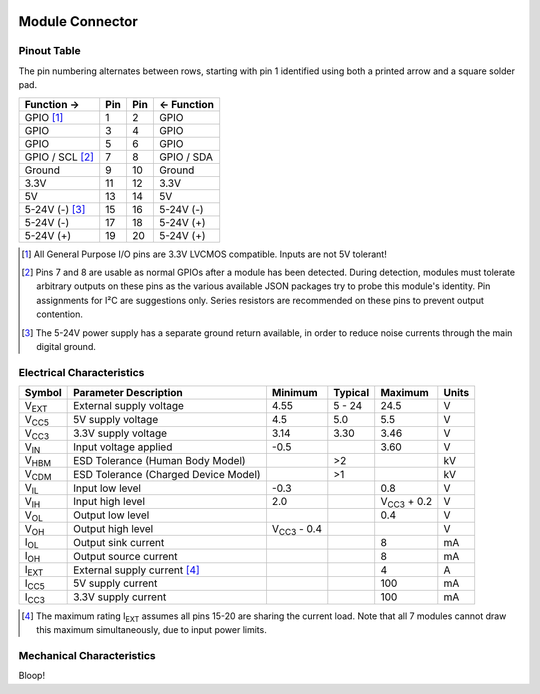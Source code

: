 
.. image:: /images/wigglemod-spec.*
   :width: 100%
   :alt: Wigglemod Spec Diagram

================
Module Connector
================

.. _pinout-table:

Pinout Table
------------

The pin numbering alternates between rows, starting with pin 1 identified using both a printed arrow and a square solder pad.

=================== ===== ===== ===================
Function →          Pin   Pin   ← Function
=================== ===== ===== ===================
GPIO [#gpio]_       1     2     GPIO
GPIO                3     4     GPIO
GPIO                5     6     GPIO
GPIO / SCL [#det]_  7     8     GPIO / SDA
Ground              9     10    Ground
3.3V                11    12    3.3V
5V                  13    14    5V
5-24V (-) [#pgnd]_  15    16    5-24V (-)
5-24V (-)           17    18    5-24V (+)
5-24V (+)           19    20    5-24V (+)
=================== ===== ===== ===================

.. [#gpio] All General Purpose I/O pins are 3.3V LVCMOS compatible. Inputs are not 5V tolerant!

.. [#det] Pins 7 and 8 are usable as normal GPIOs after a module has been detected. During detection, modules must tolerate arbitrary outputs on these pins as the various available JSON packages try to probe this module's identity. Pin assignments for I²C are suggestions only. Series resistors are recommended on these pins to prevent output contention.

.. [#pgnd] The 5-24V power supply has a separate ground return available, in order to reduce noise currents through the main digital ground.


.. _electrical-characteristics:

Electrical Characteristics
--------------------------

+-----------------------------+-----------------------------+-----------------------------+-----------------------------+-----------------------------+-------+
| Symbol                      | Parameter Description       | Minimum                     | Typical                     | Maximum                     | Units |
+=============================+=============================+=============================+=============================+=============================+=======+
| V\ :subscript:`EXT`         | External supply voltage     | 4.55                        | 5 - 24                      | 24.5                        | V     |
+-----------------------------+-----------------------------+-----------------------------+-----------------------------+-----------------------------+-------+
| V\ :subscript:`CC5`         | 5V supply voltage           | 4.5                         | 5.0                         | 5.5                         | V     |
+-----------------------------+-----------------------------+-----------------------------+-----------------------------+-----------------------------+-------+
| V\ :subscript:`CC3`         | 3.3V supply voltage         | 3.14                        | 3.30                        | 3.46                        | V     |
+-----------------------------+-----------------------------+-----------------------------+-----------------------------+-----------------------------+-------+
| V\ :subscript:`IN`          | Input voltage applied       | -0.5                        |                             | 3.60                        | V     |
+-----------------------------+-----------------------------+-----------------------------+-----------------------------+-----------------------------+-------+
| V\ :subscript:`HBM`         | ESD Tolerance               |                             | >2                          |                             | kV    |
|                             | (Human Body Model)          |                             |                             |                             |       |
+-----------------------------+-----------------------------+-----------------------------+-----------------------------+-----------------------------+-------+
| V\ :subscript:`CDM`         | ESD Tolerance               |                             | >1                          |                             | kV    |
|                             | (Charged Device Model)      |                             |                             |                             |       |
+-----------------------------+-----------------------------+-----------------------------+-----------------------------+-----------------------------+-------+
| V\ :subscript:`IL`          | Input low level             | -0.3                        |                             | 0.8                         | V     |
+-----------------------------+-----------------------------+-----------------------------+-----------------------------+-----------------------------+-------+
| V\ :subscript:`IH`          | Input high level            | 2.0                         |                             | V\ :subscript:`CC3` + 0.2   | V     |
+-----------------------------+-----------------------------+-----------------------------+-----------------------------+-----------------------------+-------+
| V\ :subscript:`OL`          | Output low level            |                             |                             | 0.4                         | V     |
+-----------------------------+-----------------------------+-----------------------------+-----------------------------+-----------------------------+-------+
| V\ :subscript:`OH`          | Output high level           | V\ :subscript:`CC3` - 0.4   |                             |                             | V     |
+-----------------------------+-----------------------------+-----------------------------+-----------------------------+-----------------------------+-------+
| I\ :subscript:`OL`          | Output sink current         |                             |                             | 8                           | mA    |
+-----------------------------+-----------------------------+-----------------------------+-----------------------------+-----------------------------+-------+
| I\ :subscript:`OH`          | Output source current       |                             |                             | 8                           | mA    |
+-----------------------------+-----------------------------+-----------------------------+-----------------------------+-----------------------------+-------+
| I\ :subscript:`EXT`         | External supply current     |                             |                             | 4                           | A     |
|                             | [#exti]_                    |                             |                             |                             |       |
+-----------------------------+-----------------------------+-----------------------------+-----------------------------+-----------------------------+-------+
| I\ :subscript:`CC5`         | 5V supply current           |                             |                             | 100                         | mA    |
+-----------------------------+-----------------------------+-----------------------------+-----------------------------+-----------------------------+-------+
| I\ :subscript:`CC3`         | 3.3V supply current         |                             |                             | 100                         | mA    |
+-----------------------------+-----------------------------+-----------------------------+-----------------------------+-----------------------------+-------+

.. [#exti] The maximum rating I\ :subscript:`EXT` assumes all pins 15-20 are sharing the current load. Note that all 7 modules cannot draw this maximum simultaneously, due to input power limits.


.. _mechanical-characteristics:

Mechanical Characteristics
--------------------------

Bloop!

